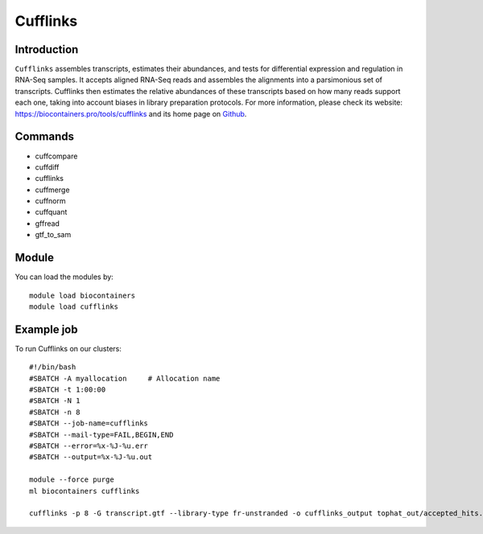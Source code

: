 .. _backbone-label:

Cufflinks
==============================

Introduction
~~~~~~~~
``Cufflinks`` assembles transcripts, estimates their abundances, and tests for differential expression and regulation in RNA-Seq samples. It accepts aligned RNA-Seq reads and assembles the alignments into a parsimonious set of transcripts. Cufflinks then estimates the relative abundances of these transcripts based on how many reads support each one, taking into account biases in library preparation protocols. For more information, please check its website: https://biocontainers.pro/tools/cufflinks and its home page on `Github`_.

Commands
~~~~~~~
- cuffcompare
- cuffdiff
- cufflinks
- cuffmerge
- cuffnorm
- cuffquant
- gffread
- gtf_to_sam

Module
~~~~~~~~
You can load the modules by::
    
    module load biocontainers
    module load cufflinks

Example job
~~~~~
To run Cufflinks on our clusters::

    #!/bin/bash
    #SBATCH -A myallocation     # Allocation name 
    #SBATCH -t 1:00:00
    #SBATCH -N 1
    #SBATCH -n 8
    #SBATCH --job-name=cufflinks
    #SBATCH --mail-type=FAIL,BEGIN,END
    #SBATCH --error=%x-%J-%u.err
    #SBATCH --output=%x-%J-%u.out

    module --force purge
    ml biocontainers cufflinks

    cufflinks -p 8 -G transcript.gtf --library-type fr-unstranded -o cufflinks_output tophat_out/accepted_hits.bam
.. _Github: https://cole-trapnell-lab.github.io/cufflinks/
